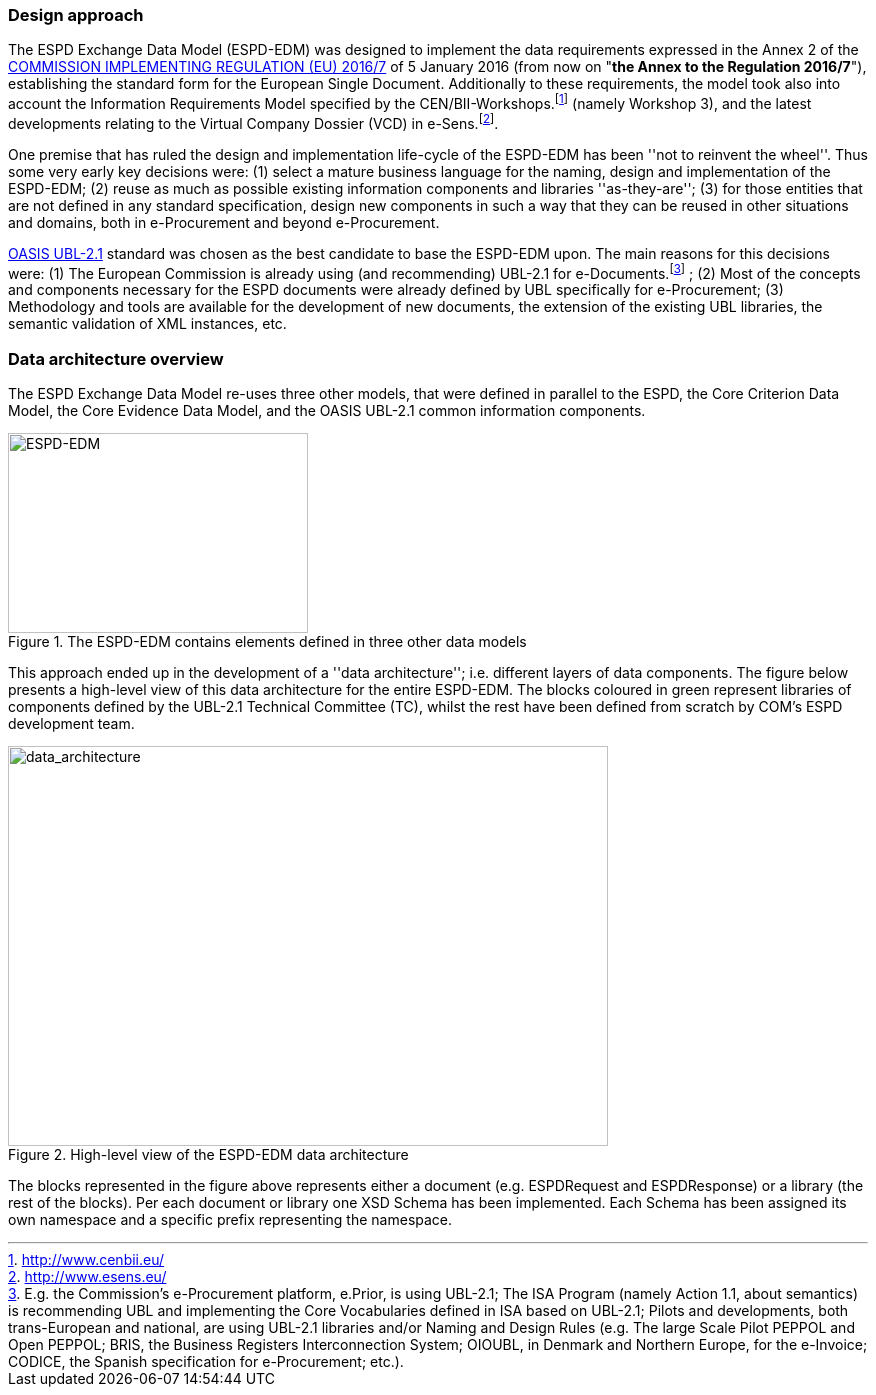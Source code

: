 [.text-left]
=== Design approach

The ESPD Exchange Data Model (ESPD-EDM) was designed to implement the data requirements expressed in 
the Annex 2 of the http://eur-lex.europa.eu/legal-content/EN/TXT/?uri=CELEX%3A32016R0007[COMMISSION IMPLEMENTING REGULATION (EU) 2016/7] of 5 January 2016 (from now 
on "*the Annex to the Regulation 2016/7*"), establishing the standard form for the European Single Document. Additionally to these requirements, the model took also into account the Information 
Requirements Model specified by the CEN/BII-Workshops.footnote:[http://www.cenbii.eu/] (namely Workshop 3), and the latest developments relating to the Virtual Company 
Dossier (VCD) in e-Sens.footnote:[http://www.esens.eu/].  

One premise that has ruled the design and implementation life-cycle of the ESPD-EDM has been ''not to reinvent the wheel''. Thus some very early key decisions were: (1) 
select a mature business language for the naming, design and implementation of the ESPD-EDM; (2) reuse as much as possible existing information components and libraries 
''as-they-are''; (3) for those entities that are not defined in any standard specification, design new components in such a way that they can be reused in other situations 
and domains, both in e-Procurement and beyond e-Procurement.

http://docs.oasis-open.org/ubl/UBL-2.1.html[OASIS UBL-2.1] standard was chosen as the best candidate to base the ESPD-EDM upon. The main reasons for this decisions were: (1) The European Commission is already using 
(and recommending) UBL-2.1 for e-Documents.footnote:[E.g. the Commission's e-Procurement platform, e.Prior, is using UBL-2.1; The ISA Program (namely Action 1.1, about semantics) is recommending UBL and implementing the Core Vocabularies defined in ISA based on UBL-2.1; Pilots and developments, both trans-European and national,  are using UBL-2.1 libraries and/or Naming and Design Rules (e.g. The large Scale Pilot PEPPOL and Open PEPPOL; BRIS, the Business Registers Interconnection System; OIOUBL, in Denmark and Northern Europe, for the e-Invoice; CODICE, the Spanish specification for e-Procurement; etc.).] ; (2) Most of the concepts and components necessary for the ESPD documents were already defined by UBL specifically 
for e-Procurement; (3) Methodology and tools are available for the development of new documents, the extension of the existing UBL libraries, the semantic validation of 
XML instances, etc.


[.text-left]
=== Data architecture overview

The ESPD Exchange Data Model re-uses three other models, that were defined in parallel to the ESPD, the Core Criterion Data Model, the Core Evidence Data Model, and the OASIS UBL-2.1 common information components.

[.text-center]
[[ESPD-EDM]]
.The ESPD-EDM contains elements defined in three other data models
image::ESPD-EDM.png[alt="ESPD-EDM", width="300", height="200"]

[.text-left]
This approach ended up in the development of a ''data architecture''; i.e. different layers of data components. The figure below presents a high-level view of this data architecture for the entire ESPD-EDM. The blocks coloured in green represent libraries of components defined by the UBL-2.1 Technical Committee (TC), whilst the rest have been defined from scratch by COM's ESPD development team.

[.text-center]
[[data_architecture]]
.High-level view of the ESPD-EDM data architecture
image::data_architecture.png[alt="data_architecture", width="600", height="400"]

[.text-left]
The blocks represented in the figure above represents either a document (e.g. ESPDRequest and ESPDResponse) or a library (the rest of the blocks). Per each document or library one XSD Schema has been implemented. 
Each Schema has been assigned its own namespace and a specific prefix representing the namespace.